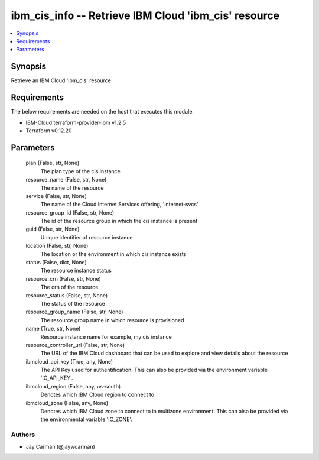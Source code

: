 
ibm_cis_info -- Retrieve IBM Cloud 'ibm_cis' resource
=====================================================

.. contents::
   :local:
   :depth: 1


Synopsis
--------

Retrieve an IBM Cloud 'ibm_cis' resource



Requirements
------------
The below requirements are needed on the host that executes this module.

- IBM-Cloud terraform-provider-ibm v1.2.5
- Terraform v0.12.20



Parameters
----------

  plan (False, str, None)
    The plan type of the cis instance


  resource_name (False, str, None)
    The name of the resource


  service (False, str, None)
    The name of the Cloud Internet Services offering, 'internet-svcs'


  resource_group_id (False, str, None)
    The id of the resource group in which the cis instance is present


  guid (False, str, None)
    Unique identifier of resource instance


  location (False, str, None)
    The location or the environment in which cis instance exists


  status (False, dict, None)
    The resource instance status


  resource_crn (False, str, None)
    The crn of the resource


  resource_status (False, str, None)
    The status of the resource


  resource_group_name (False, str, None)
    The resource group name in which resource is provisioned


  name (True, str, None)
    Resource instance name for example, my cis instance


  resource_controller_url (False, str, None)
    The URL of the IBM Cloud dashboard that can be used to explore and view details about the resource


  ibmcloud_api_key (True, any, None)
    The API Key used for authentification. This can also be provided via the environment variable 'IC_API_KEY'.


  ibmcloud_region (False, any, us-south)
    Denotes which IBM Cloud region to connect to


  ibmcloud_zone (False, any, None)
    Denotes which IBM Cloud zone to connect to in multizone environment. This can also be provided via the environmental variable 'IC_ZONE'.













Authors
~~~~~~~

- Jay Carman (@jaywcarman)

